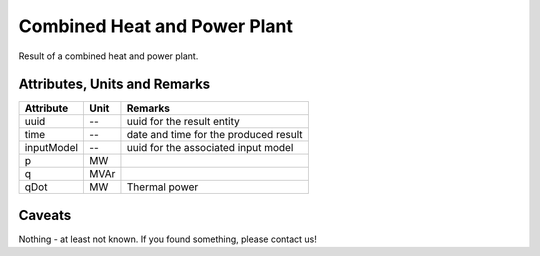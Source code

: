 .. _chp_result:

Combined Heat and Power Plant
-----------------------------
Result of a combined heat and power plant.

Attributes, Units and Remarks
^^^^^^^^^^^^^^^^^^^^^^^^^^^^^

+---------------+---------+--------------------------------------------------------------+
| Attribute     | Unit    | Remarks                                                      |
+===============+=========+==============================================================+
| uuid          | --      | uuid for the result entity                                   |
+---------------+---------+--------------------------------------------------------------+
| time          | --      | date and time for the produced result                        |
+---------------+---------+--------------------------------------------------------------+
| inputModel    | --      | uuid for the associated input model                          |
+---------------+---------+--------------------------------------------------------------+
| p             | MW      |                                                              |
+---------------+---------+--------------------------------------------------------------+
| q             | MVAr    |                                                              |
+---------------+---------+--------------------------------------------------------------+
| qDot          | MW      | Thermal power                                                |
+---------------+---------+--------------------------------------------------------------+

Caveats
^^^^^^^
Nothing - at least not known.
If you found something, please contact us!
